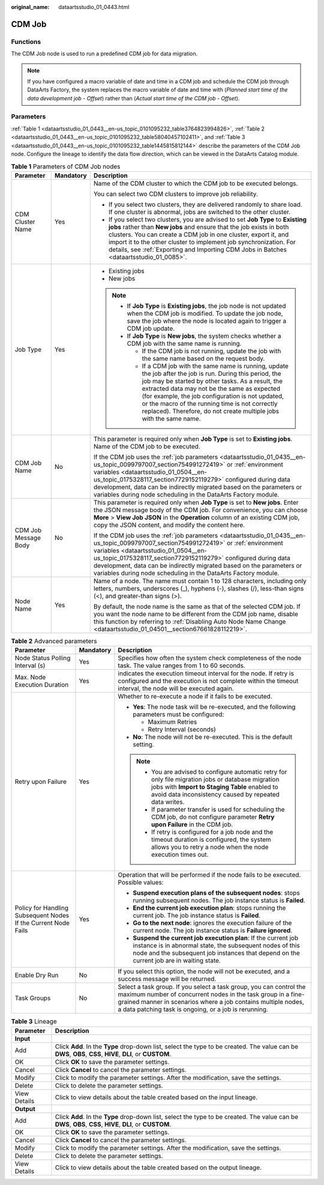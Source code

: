 :original_name: dataartsstudio_01_0443.html

.. _dataartsstudio_01_0443:

CDM Job
=======

Functions
---------

The CDM Job node is used to run a predefined CDM job for data migration.

.. note::

   If you have configured a macro variable of date and time in a CDM job and schedule the CDM job through DataArts Factory, the system replaces the macro variable of date and time with (*Planned start time of the data development job* - *Offset*) rather than (*Actual start time of the CDM job* - *Offset*).

Parameters
----------

:ref:`Table 1 <dataartsstudio_01_0443__en-us_topic_0101095232_table3764823994826>`, :ref:`Table 2 <dataartsstudio_01_0443__en-us_topic_0101095232_table58040457102411>`, and :ref:`Table 3 <dataartsstudio_01_0443__en-us_topic_0101095232_table1445815812144>` describe the parameters of the CDM Job node. Configure the lineage to identify the data flow direction, which can be viewed in the DataArts Catalog module.

.. _dataartsstudio_01_0443__en-us_topic_0101095232_table3764823994826:

.. table:: **Table 1** Parameters of CDM Job nodes

   +-----------------------+-----------------------+--------------------------------------------------------------------------------------------------------------------------------------------------------------------------------------------------------------------------------------------------------------------------------------------------------------------------------------------------------------------------------------------------+
   | Parameter             | Mandatory             | Description                                                                                                                                                                                                                                                                                                                                                                                      |
   +=======================+=======================+==================================================================================================================================================================================================================================================================================================================================================================================================+
   | CDM Cluster Name      | Yes                   | Name of the CDM cluster to which the CDM job to be executed belongs.                                                                                                                                                                                                                                                                                                                             |
   |                       |                       |                                                                                                                                                                                                                                                                                                                                                                                                  |
   |                       |                       | You can select two CDM clusters to improve job reliability.                                                                                                                                                                                                                                                                                                                                      |
   |                       |                       |                                                                                                                                                                                                                                                                                                                                                                                                  |
   |                       |                       | -  If you select two clusters, they are delivered randomly to share load. If one cluster is abnormal, jobs are switched to the other cluster.                                                                                                                                                                                                                                                    |
   |                       |                       | -  If you select two clusters, you are advised to set **Job Type** to **Existing jobs** rather than **New jobs** and ensure that the job exists in both clusters. You can create a CDM job in one cluster, export it, and import it to the other cluster to implement job synchronization. For details, see :ref:`Exporting and Importing CDM Jobs in Batches <dataartsstudio_01_0085>`.         |
   +-----------------------+-----------------------+--------------------------------------------------------------------------------------------------------------------------------------------------------------------------------------------------------------------------------------------------------------------------------------------------------------------------------------------------------------------------------------------------+
   | Job Type              | Yes                   | -  Existing jobs                                                                                                                                                                                                                                                                                                                                                                                 |
   |                       |                       | -  New jobs                                                                                                                                                                                                                                                                                                                                                                                      |
   |                       |                       |                                                                                                                                                                                                                                                                                                                                                                                                  |
   |                       |                       | .. note::                                                                                                                                                                                                                                                                                                                                                                                        |
   |                       |                       |                                                                                                                                                                                                                                                                                                                                                                                                  |
   |                       |                       |    -  If **Job Type** is **Existing jobs**, the job node is not updated when the CDM job is modified. To update the job node, save the job where the node is located again to trigger a CDM job update.                                                                                                                                                                                          |
   |                       |                       |    -  If **Job Type** is **New jobs**, the system checks whether a CDM job with the same name is running.                                                                                                                                                                                                                                                                                        |
   |                       |                       |                                                                                                                                                                                                                                                                                                                                                                                                  |
   |                       |                       |       -  If the CDM job is not running, update the job with the same name based on the request body.                                                                                                                                                                                                                                                                                             |
   |                       |                       |       -  If a CDM job with the same name is running, update the job after the job is run. During this period, the job may be started by other tasks. As a result, the extracted data may not be the same as expected (for example, the job configuration is not updated, or the macro of the running time is not correctly replaced). Therefore, do not create multiple jobs with the same name. |
   +-----------------------+-----------------------+--------------------------------------------------------------------------------------------------------------------------------------------------------------------------------------------------------------------------------------------------------------------------------------------------------------------------------------------------------------------------------------------------+
   | CDM Job Name          | No                    | This parameter is required only when **Job Type** is set to **Existing jobs**. Name of the CDM job to be executed.                                                                                                                                                                                                                                                                               |
   |                       |                       |                                                                                                                                                                                                                                                                                                                                                                                                  |
   |                       |                       | If the CDM job uses the :ref:`job parameters <dataartsstudio_01_0435__en-us_topic_0099797007_section754991272419>` or :ref:`environment variables <dataartsstudio_01_0504__en-us_topic_0175328117_section7729152119279>` configured during data development, data can be indirectly migrated based on the parameters or variables during node scheduling in the DataArts Factory module.         |
   +-----------------------+-----------------------+--------------------------------------------------------------------------------------------------------------------------------------------------------------------------------------------------------------------------------------------------------------------------------------------------------------------------------------------------------------------------------------------------+
   | CDM Job Message Body  | No                    | This parameter is required only when **Job Type** is set to **New jobs**. Enter the JSON message body of the CDM job. For convenience, you can choose **More** > **View Job JSON** in the **Operation** column of an existing CDM job, copy the JSON content, and modify the content here.                                                                                                       |
   |                       |                       |                                                                                                                                                                                                                                                                                                                                                                                                  |
   |                       |                       | If the CDM job uses the :ref:`job parameters <dataartsstudio_01_0435__en-us_topic_0099797007_section754991272419>` or :ref:`environment variables <dataartsstudio_01_0504__en-us_topic_0175328117_section7729152119279>` configured during data development, data can be indirectly migrated based on the parameters or variables during node scheduling in the DataArts Factory module.         |
   +-----------------------+-----------------------+--------------------------------------------------------------------------------------------------------------------------------------------------------------------------------------------------------------------------------------------------------------------------------------------------------------------------------------------------------------------------------------------------+
   | Node Name             | Yes                   | Name of a node. The name must contain 1 to 128 characters, including only letters, numbers, underscores (_), hyphens (-), slashes (/), less-than signs (<), and greater-than signs (>).                                                                                                                                                                                                          |
   |                       |                       |                                                                                                                                                                                                                                                                                                                                                                                                  |
   |                       |                       | By default, the node name is the same as that of the selected CDM job. If you want the node name to be different from the CDM job name, disable this function by referring to :ref:`Disabling Auto Node Name Change <dataartsstudio_01_04501__section67661828112219>`.                                                                                                                           |
   +-----------------------+-----------------------+--------------------------------------------------------------------------------------------------------------------------------------------------------------------------------------------------------------------------------------------------------------------------------------------------------------------------------------------------------------------------------------------------+

.. _dataartsstudio_01_0443__en-us_topic_0101095232_table58040457102411:

.. table:: **Table 2** Advanced parameters

   +----------------------------------------------------------------+-----------------------+--------------------------------------------------------------------------------------------------------------------------------------------------------------------------------------------------------------------------------------------------------------+
   | Parameter                                                      | Mandatory             | Description                                                                                                                                                                                                                                                  |
   +================================================================+=======================+==============================================================================================================================================================================================================================================================+
   | Node Status Polling Interval (s)                               | Yes                   | Specifies how often the system check completeness of the node task. The value ranges from 1 to 60 seconds.                                                                                                                                                   |
   +----------------------------------------------------------------+-----------------------+--------------------------------------------------------------------------------------------------------------------------------------------------------------------------------------------------------------------------------------------------------------+
   | Max. Node Execution Duration                                   | Yes                   | indicates the execution timeout interval for the node. If retry is configured and the execution is not complete within the timeout interval, the node will be executed again.                                                                                |
   +----------------------------------------------------------------+-----------------------+--------------------------------------------------------------------------------------------------------------------------------------------------------------------------------------------------------------------------------------------------------------+
   | Retry upon Failure                                             | Yes                   | Whether to re-execute a node if it fails to be executed.                                                                                                                                                                                                     |
   |                                                                |                       |                                                                                                                                                                                                                                                              |
   |                                                                |                       | -  **Yes**: The node task will be re-executed, and the following parameters must be configured:                                                                                                                                                              |
   |                                                                |                       |                                                                                                                                                                                                                                                              |
   |                                                                |                       |    -  Maximum Retries                                                                                                                                                                                                                                        |
   |                                                                |                       |    -  Retry Interval (seconds)                                                                                                                                                                                                                               |
   |                                                                |                       |                                                                                                                                                                                                                                                              |
   |                                                                |                       | -  **No**: The node will not be re-executed. This is the default setting.                                                                                                                                                                                    |
   |                                                                |                       |                                                                                                                                                                                                                                                              |
   |                                                                |                       | .. note::                                                                                                                                                                                                                                                    |
   |                                                                |                       |                                                                                                                                                                                                                                                              |
   |                                                                |                       |    -  You are advised to configure automatic retry for only file migration jobs or database migration jobs with **Import to Staging Table** enabled to avoid data inconsistency caused by repeated data writes.                                              |
   |                                                                |                       |    -  If parameter transfer is used for scheduling the CDM job, do not configure parameter **Retry upon Failure** in the CDM job.                                                                                                                            |
   |                                                                |                       |    -  If retry is configured for a job node and the timeout duration is configured, the system allows you to retry a node when the node execution times out.                                                                                                 |
   +----------------------------------------------------------------+-----------------------+--------------------------------------------------------------------------------------------------------------------------------------------------------------------------------------------------------------------------------------------------------------+
   | Policy for Handling Subsequent Nodes If the Current Node Fails | Yes                   | Operation that will be performed if the node fails to be executed. Possible values:                                                                                                                                                                          |
   |                                                                |                       |                                                                                                                                                                                                                                                              |
   |                                                                |                       | -  **Suspend execution plans of the subsequent nodes**: stops running subsequent nodes. The job instance status is **Failed**.                                                                                                                               |
   |                                                                |                       |                                                                                                                                                                                                                                                              |
   |                                                                |                       | -  **End the current job execution plan**: stops running the current job. The job instance status is **Failed**.                                                                                                                                             |
   |                                                                |                       | -  **Go to the next node**: ignores the execution failure of the current node. The job instance status is **Failure ignored**.                                                                                                                               |
   |                                                                |                       | -  **Suspend the current job execution plan**: If the current job instance is in abnormal state, the subsequent nodes of this node and the subsequent job instances that depend on the current job are in waiting state.                                     |
   +----------------------------------------------------------------+-----------------------+--------------------------------------------------------------------------------------------------------------------------------------------------------------------------------------------------------------------------------------------------------------+
   | Enable Dry Run                                                 | No                    | If you select this option, the node will not be executed, and a success message will be returned.                                                                                                                                                            |
   +----------------------------------------------------------------+-----------------------+--------------------------------------------------------------------------------------------------------------------------------------------------------------------------------------------------------------------------------------------------------------+
   | Task Groups                                                    | No                    | Select a task group. If you select a task group, you can control the maximum number of concurrent nodes in the task group in a fine-grained manner in scenarios where a job contains multiple nodes, a data patching task is ongoing, or a job is rerunning. |
   +----------------------------------------------------------------+-----------------------+--------------------------------------------------------------------------------------------------------------------------------------------------------------------------------------------------------------------------------------------------------------+

.. _dataartsstudio_01_0443__en-us_topic_0101095232_table1445815812144:

.. table:: **Table 3** Lineage

   +--------------+-------------------------------------------------------------------------------------------------------------------------------------------------------------+
   | Parameter    | Description                                                                                                                                                 |
   +==============+=============================================================================================================================================================+
   | **Input**    |                                                                                                                                                             |
   +--------------+-------------------------------------------------------------------------------------------------------------------------------------------------------------+
   | Add          | Click **Add**. In the **Type** drop-down list, select the type to be created. The value can be **DWS**, **OBS**, **CSS**, **HIVE**, **DLI**, or **CUSTOM**. |
   +--------------+-------------------------------------------------------------------------------------------------------------------------------------------------------------+
   | OK           | Click **OK** to save the parameter settings.                                                                                                                |
   +--------------+-------------------------------------------------------------------------------------------------------------------------------------------------------------+
   | Cancel       | Click **Cancel** to cancel the parameter settings.                                                                                                          |
   +--------------+-------------------------------------------------------------------------------------------------------------------------------------------------------------+
   | Modify       | Click |image7| to modify the parameter settings. After the modification, save the settings.                                                                 |
   +--------------+-------------------------------------------------------------------------------------------------------------------------------------------------------------+
   | Delete       | Click |image8| to delete the parameter settings.                                                                                                            |
   +--------------+-------------------------------------------------------------------------------------------------------------------------------------------------------------+
   | View Details | Click |image9| to view details about the table created based on the input lineage.                                                                          |
   +--------------+-------------------------------------------------------------------------------------------------------------------------------------------------------------+
   | **Output**   |                                                                                                                                                             |
   +--------------+-------------------------------------------------------------------------------------------------------------------------------------------------------------+
   | Add          | Click **Add**. In the **Type** drop-down list, select the type to be created. The value can be **DWS**, **OBS**, **CSS**, **HIVE**, **DLI**, or **CUSTOM**. |
   +--------------+-------------------------------------------------------------------------------------------------------------------------------------------------------------+
   | OK           | Click **OK** to save the parameter settings.                                                                                                                |
   +--------------+-------------------------------------------------------------------------------------------------------------------------------------------------------------+
   | Cancel       | Click **Cancel** to cancel the parameter settings.                                                                                                          |
   +--------------+-------------------------------------------------------------------------------------------------------------------------------------------------------------+
   | Modify       | Click |image10| to modify the parameter settings. After the modification, save the settings.                                                                |
   +--------------+-------------------------------------------------------------------------------------------------------------------------------------------------------------+
   | Delete       | Click |image11| to delete the parameter settings.                                                                                                           |
   +--------------+-------------------------------------------------------------------------------------------------------------------------------------------------------------+
   | View Details | Click |image12| to view details about the table created based on the output lineage.                                                                        |
   +--------------+-------------------------------------------------------------------------------------------------------------------------------------------------------------+

.. |image1| image:: /_static/images/en-us_image_0000002269198773.png
.. |image2| image:: /_static/images/en-us_image_0000002269198765.png
.. |image3| image:: /_static/images/en-us_image_0000002234079480.png
.. |image4| image:: /_static/images/en-us_image_0000002269118737.png
.. |image5| image:: /_static/images/en-us_image_0000002269198821.png
.. |image6| image:: /_static/images/en-us_image_0000002269118733.png
.. |image7| image:: /_static/images/en-us_image_0000002269198773.png
.. |image8| image:: /_static/images/en-us_image_0000002269198765.png
.. |image9| image:: /_static/images/en-us_image_0000002234079480.png
.. |image10| image:: /_static/images/en-us_image_0000002269118737.png
.. |image11| image:: /_static/images/en-us_image_0000002269198821.png
.. |image12| image:: /_static/images/en-us_image_0000002269118733.png
